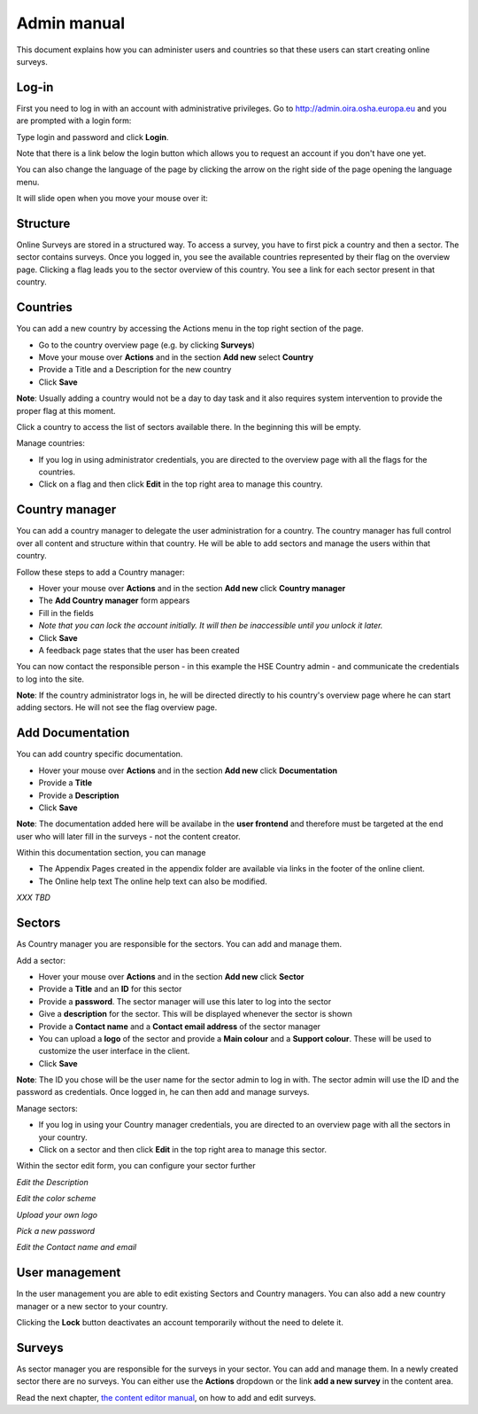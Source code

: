 Admin manual
============

This document explains how you can administer users and countries so that these users can start creating online surveys. 

Log-in
------

First you need to log in with an account with administrative privileges. Go to http://admin.oira.osha.europa.eu and you are prompted with a login form:

.. image:: ../images/admin/admin_login.png


Type login and password and click **Login**.

Note that there is a link below the login button which allows you to request an account if you don't have one yet.

You can also change the language of the page by clicking the arrow on the right side of the page opening the language menu.

.. image:: ../images/admin/access_languages.png

It will slide open when you move your mouse over it:

.. image:: ../images/admin/access_languages_open.png

Structure
---------

Online Surveys are stored in a structured way. To access a survey, you have to first pick a country and then a sector. The sector contains surveys. Once you logged in, you see the available countries represented by their flag on the overview page. Clicking a flag leads you to the sector overview of this country. You see a link for each sector present in that country.

Countries
---------

You can add a new country by accessing the Actions menu in the top right section of the page.

* Go to the country overview page (e.g. by clicking **Surveys**)
* Move your mouse over **Actions** and in the section **Add new** select **Country**
* Provide a Title and a Description for the new country
* Click **Save**

.. image:: ../images/admin/admin_surveys.png

**Note**: Usually adding a country would not be a day to day task and it also requires system intervention to provide the proper flag at this moment.

Click a country to access the list of sectors available there. In the beginning this will be empty.

.. image:: ../images/admin/admin_country.png

Manage countries:

* If you log in using administrator credentials, you are directed to the overview page with all the flags for the countries. 
* Click on a flag and then click **Edit** in the top right area to manage this country.


Country manager
---------------

You can add a country manager to delegate the user administration for a country. The country manager has full control over all content and structure within that country. He will be able to add sectors and manage the users within that country.

Follow these steps to add a Country manager:

* Hover your mouse over **Actions** and in the section **Add new** click **Country manager**
* The **Add Country manager** form appears
* Fill in the fields
* *Note that you can lock the account initially. It will then be inaccessible until you unlock it later.*
* Click **Save**
* A feedback page states that the user has been created

.. image:: ../images/admin/admin_add_country_manager.png

You can now contact the responsible person - in this example the HSE Country admin - and communicate the credentials to log into the site.

**Note**: If the country administrator logs in, he will be directed directly to his country's overview page where he can start adding sectors. He will not see the flag overview page.

Add Documentation
-----------------

You can add country specific documentation.

* Hover your mouse over **Actions** and in the section **Add new** click **Documentation**
* Provide a **Title**
* Provide a **Description**
* Click **Save**

.. image:: ../images/admin/admin_add_documentation.png

**Note**: The documentation added here will be availabe in the **user frontend** and therefore must be targeted at the end user who will later fill in the surveys - not the content creator.

Within this documentation section, you can manage 

* The Appendix
  Pages created in the appendix folder are available via links in the footer of the online client.
* The Online help text
  The online help text can also be modified.

*XXX TBD*

Sectors
-------

As Country manager you are responsible for the sectors. You can add and manage them.

Add a sector:

* Hover your mouse over **Actions** and in the section **Add new** click **Sector** 
* Provide a **Title** and an **ID** for this sector
* Provide a **password**. The sector manager will use this later to log into the sector
* Give a **description** for the sector. This will be displayed whenever the sector is shown
* Provide a **Contact name** and a **Contact email address** of the sector manager
* You can upload a **logo** of the sector and provide a **Main colour** and a **Support colour**. These will be used to customize the user interface in the client.
* Click **Save**

**Note**: The ID you chose will be the user name for the sector admin to log in with. The sector admin will use the ID and the password as credentials. Once logged in, he can then add and manage surveys.

.. image:: ../images/admin/admin_add_sector.png

Manage sectors:

* If you log in using your Country manager credentials, you are directed to an overview page with all the sectors in your country. 
* Click on a sector and then click **Edit** in the top right area to manage this sector.

Within the sector edit form, you can configure your sector further

.. image:: ../images/admin/admin_edit_sector.png

*Edit the Description*

.. image:: ../images/admin/admin_edit_sector2.png

*Edit the color scheme*

.. image:: ../images/admin/admin_edit_sector3.png

*Upload your own logo*

.. image:: ../images/admin/admin_edit_sector4.png

*Pick a new password*

.. image:: ../images/admin/admin_edit_sector5.png

*Edit the Contact name and email*


User management
---------------

In the user management you are able to edit existing Sectors and Country managers. You can also add a new country manager or a new sector to your country.

.. image:: ../images/admin/admin_manage_users.png

Clicking the **Lock** button deactivates an account temporarily without the need to delete it.


Surveys
-------

As sector manager you are responsible for the surveys in your sector. You can add and manage them. In a newly created sector there are no surveys. You can either use the **Actions** dropdown or the link **add a new survey** in the content area.

.. image:: ../images/admin/admin_survey_overview.png

Read the next chapter, `the content editor manual`_, on how to add and edit surveys.

.. _`the content editor manual`: editor.html

 
